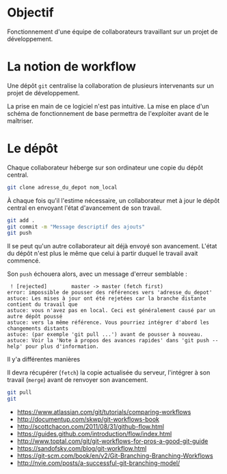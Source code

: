 * Objectif
Fonctionnement  d'une  équipe  de collaborateurs  travaillant  sur  un
projet de développement.
* La notion de workflow
Une dépôt ~git~ centralise  la collaboration de plusieurs intervenants
sur un projet de développement.

La prise en main de ce logiciel  n'est pas intuitive. La mise en place
d'un schéma de  fonctionnement de base permettra  de l'exploiter avant
de le maîtriser.

* Le dépôt
Chaque collaborateur  héberge sur  son ordinateur  une copie  du dépôt
central.

#+BEGIN_SRC sh
git clone adresse_du_depot nom_local
#+END_SRC

#+BEGIN_HTML
<img src="./img/collab0.png" width=150 height=150 />
#+END_HTML

À chaque fois  qu'il l'estime nécessaire, un collaborateur  met à jour
le dépôt central en envoyant l'état d'avancement de son travail.

#+BEGIN_HTML
<img src="./img/bob_push.png" width=150 height=150 />
#+END_HTML

#+BEGIN_SRC sh
git add .
git commit -m "Message descriptif des ajouts"
git push
#+END_SRC

Il   se  peut   qu'un  autre   collaborateur  ait   déjà  envoyé   son
avancement. L'état  du dépôt  n'est plus  le même  que celui  à partir
duquel le travail avait commencé.

#+BEGIN_HTML
<img src="./img/mary_failed_push.png" width=150 height=150 />
#+END_HTML


Son ~push~ échouera alors, avec un message d'erreur semblable :
#+BEGIN_EXAMPLE
 ! [rejected]        master -> master (fetch first)
error: impossible de pousser des références vers 'adresse_du_depot'
astuce: Les mises à jour ont été rejetées car la branche distante contient du travail que
astuce: vous n'avez pas en local. Ceci est généralement causé par un autre dépôt poussé
astuce: vers la même référence. Vous pourriez intégrer d'abord les changements distants
astuce: (par exemple 'git pull ...') avant de pousser à nouveau.
astuce: Voir la 'Note à propos des avances rapides' dans 'git push --help' pour plus d'information.
#+END_EXAMPLE

Il y'a différentes manières

Il  devra   récupérer  (~fetch~)  la  copie   actualisée  du  serveur,
l'intégrer à son travail (~merge~) avant de renvoyer son avancement.


#+BEGIN_SRC sh
git pull
git
#+END_SRC





- https://www.atlassian.com/git/tutorials/comparing-workflows
- http://documentup.com/skwp/git-workflows-book
- http://scottchacon.com/2011/08/31/github-flow.html
- https://guides.github.com/introduction/flow/index.html
- http://www.toptal.com/git/git-workflows-for-pros-a-good-git-guide
- https://sandofsky.com/blog/git-workflow.html
- https://git-scm.com/book/en/v2/Git-Branching-Branching-Workflows
- http://nvie.com/posts/a-successful-git-branching-model/
